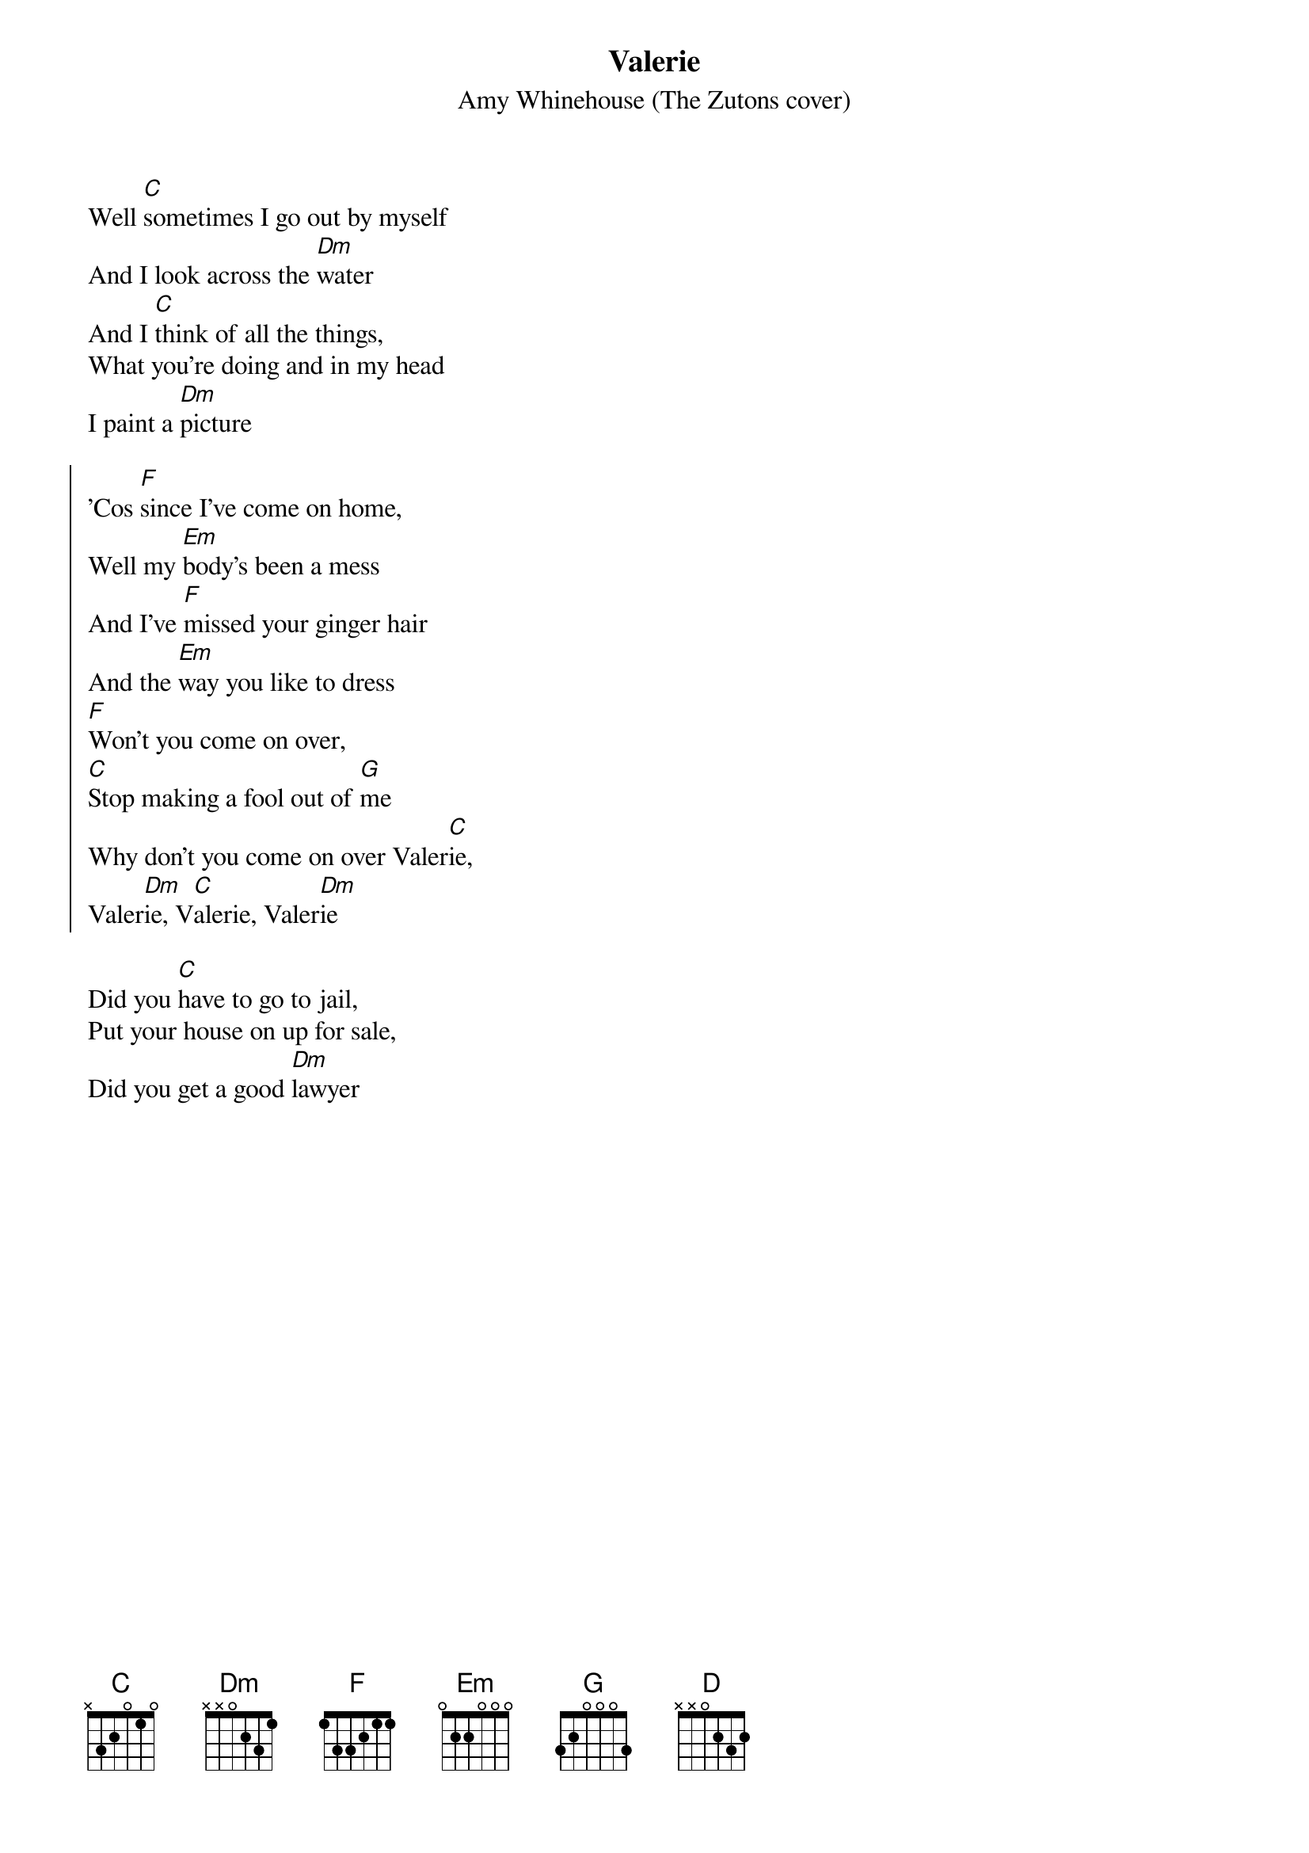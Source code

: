 {t:Valerie}
{st:Amy Whinehouse (The Zutons cover)}
{cols:3}
Well [C]sometimes I go out by myself
And I look across the [Dm]water
And I [C]think of all the things,
What you're doing and in my head
I paint a [Dm]picture

{soc}
'Cos [F]since I've come on home,
Well my [Em]body's been a mess
And I've [F]missed your ginger hair
And the [Em]way you like to dress
[F]Won't you come on over,
[C]Stop making a fool out of [G]me
Why don't you come on over Valer[C]ie,
Valer[Dm]ie, V[C]alerie, Valer[Dm]ie
{eoc}

Did you [C]have to go to jail,
Put your house on up for sale,
Did you get a good [Dm]lawyer
{colb}

I hope you [C]didn't catch a tan,
I hope you found the right man
Who'll fix it for [Dm]ya

Are you [C]shoppin' anywhere,
Changed the colour of your hair,
[D]are you busy?

And did you [C]have to pay that fine
You was dodging all the time
Are you still [Dm]dizzy

{soc}
'Cos [F]since I've come on home,
Well my [Em]body's been a mess
And I've [F]missed your ginger hair
And the [Em]way you like to dress
[F]Won't you come on over,
[C]Stop making a fool out of [G]me
Why don't you come on over Valer[C]ie,
Valer[Dm]ie, V[C]alerie, Valer[Dm]ie
{eoc}

Well sometimes I go out by myself
And I look across the water
And I think of all the things,
What you're doing and in my head
I paint a picture

{soc}
'Cos [F]since I've come on home,
Well my [Em]body's been a mess
And I've [F]missed your ginger hair
And the [Em]way you like to dress
[F]Won't you come on over,
[C]Stop making a fool out of [G]me
Why don't you come on over Valer[C]ie,
Valer[Dm]ie, V[C]alerie, Valer[Dm]ie
{eoc}

mmm V[C]alerie     V[Dm]alerie-e-ee
Valer[C]ie-E-ee, Va-A-le-r[Dm]ieee
Why dont you come on over Vale[C]rie...
